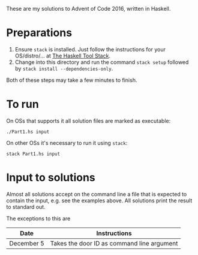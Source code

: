 These are my solutions to Advent of Code 2016, written in Haskell.

* Preparations

1. Ensure ~stack~ is installed. Just follow the instructions for your OS/distro/... at [[https://docs.haskellstack.org/en/stable/README/][The Haskell Tool Stack]].
2. Change into this directory and run the command =stack setup= followed by =stack install --dependencies-only=.

Both of these steps may take a few minutes to finish.

* To run

On OSs that supports it all solution files are marked as executable:

#+BEGIN_SRC shell
./Part1.hs input
#+END_SRC

On other OSs it's necessary to run it using ~stack~:

#+BEGIN_SRC shell
stack Part1.hs input
#+END_SRC

* Input to solutions

Almost all solutions accept on the command line a file that is expected to contain the input, e.g. see the examples above. All solutions print the result to standard out.

The exceptions to this are

|------------+--------------------------------------------|
| Date       | Instructions                               |
|------------+--------------------------------------------|
| December 5 | Takes the door ID as command line argument |
|------------+--------------------------------------------|
